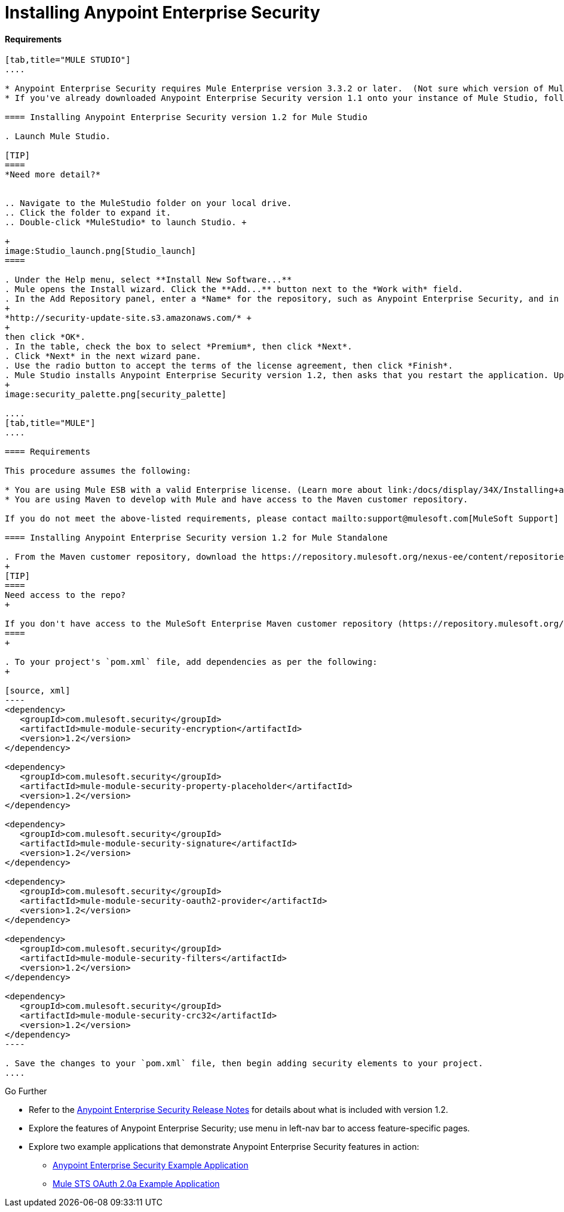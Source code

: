 = Installing Anypoint Enterprise Security

==== Requirements

[tabs]
------
[tab,title="MULE STUDIO"]
....

* Anypoint Enterprise Security requires Mule Enterprise version 3.3.2 or later.  (Not sure which version of Mule you have installed? link:/docs/display/34X/Installing#Installing-WhichversionofMuleamIusing?[Find out.])
* If you've already downloaded Anypoint Enterprise Security version 1.1 onto your instance of Mule Studio, follow the procedure below to update to version 1.2. (Not sure which version of Anypoint Enterprise Security you have installed? link:/docs/display/34X/Installing+Extensions#InstallingExtensions-CheckingExtensionVersions[Find out].)

==== Installing Anypoint Enterprise Security version 1.2 for Mule Studio

. Launch Mule Studio.

[TIP]
====
*Need more detail?*


.. Navigate to the MuleStudio folder on your local drive.
.. Click the folder to expand it.
.. Double-click *MuleStudio* to launch Studio. +

+
image:Studio_launch.png[Studio_launch]
====

. Under the Help menu, select **Install New Software...**
. Mule opens the Install wizard. Click the **Add...** button next to the *Work with* field.
. In the Add Repository panel, enter a *Name* for the repository, such as Anypoint Enterprise Security, and in the *Location* field, paste the following link: 
+
*http://security-update-site.s3.amazonaws.com/* +
+
then click *OK*.
. In the table, check the box to select *Premium*, then click *Next*.
. Click *Next* in the next wizard pane.
. Use the radio button to accept the terms of the license agreement, then click *Finish*.
. Mule Studio installs Anypoint Enterprise Security version 1.2, then asks that you restart the application. Upon relaunch, Studio displays a new palette group called Security which contains six new message processors (see below).
+
image:security_palette.png[security_palette]

....
[tab,title="MULE"]
....

==== Requirements

This procedure assumes the following:

* You are using Mule ESB with a valid Enterprise license. (Learn more about link:/docs/display/34X/Installing+an+Enterprise+License[installing an Enterprise licence] on your existing instance of Mule.)
* You are using Maven to develop with Mule and have access to the Maven customer repository.

If you do not meet the above-listed requirements, please contact mailto:support@mulesoft.com[MuleSoft Support] to acquire an Enterprise license and access to the Maven customer repository.

==== Installing Anypoint Enterprise Security version 1.2 for Mule Standalone

. From the Maven customer repository, download the https://repository.mulesoft.org/nexus-ee/content/repositories/releases-ee/[maven artifacts] for Anypoint Enterprise Security version 1.2.  
+
[TIP]
====
Need access to the repo?
+

If you don't have access to the MuleSoft Enterprise Maven customer repository (https://repository.mulesoft.org/nexus-ee/content/repositories/releases-ee/), contact mailto:support@mulesoft.com[MuleSoft Support].
====
+

. To your project's `pom.xml` file, add dependencies as per the following:
+

[source, xml]
----
<dependency>
   <groupId>com.mulesoft.security</groupId>
   <artifactId>mule-module-security-encryption</artifactId>
   <version>1.2</version>
</dependency>
 
<dependency>
   <groupId>com.mulesoft.security</groupId>
   <artifactId>mule-module-security-property-placeholder</artifactId>
   <version>1.2</version>
</dependency>
 
<dependency>
   <groupId>com.mulesoft.security</groupId>
   <artifactId>mule-module-security-signature</artifactId>
   <version>1.2</version>
</dependency>
 
<dependency>
   <groupId>com.mulesoft.security</groupId>
   <artifactId>mule-module-security-oauth2-provider</artifactId>
   <version>1.2</version>
</dependency>
     
<dependency>
   <groupId>com.mulesoft.security</groupId>
   <artifactId>mule-module-security-filters</artifactId>
   <version>1.2</version>
</dependency>
 
<dependency>
   <groupId>com.mulesoft.security</groupId>
   <artifactId>mule-module-security-crc32</artifactId>
   <version>1.2</version>
</dependency>
----

. Save the changes to your `pom.xml` file, then begin adding security elements to your project.
....
------

Go Further

* Refer to the link:#[Anypoint Enterprise Security Release Notes] for details about what is included with version 1.2.
* Explore the features of Anypoint Enterprise Security; use menu in left-nav bar to access feature-specific pages.
* Explore two example applications that demonstrate Anypoint Enterprise Security features in action: +
** link:/docs/display/34X/Anypoint+Enterprise+Security+Example+Application[Anypoint Enterprise Security Example Application]
** link:/docs/display/34X/Mule+STS+OAuth+2.0a+Example+Application[Mule STS OAuth 2.0a Example Application]
